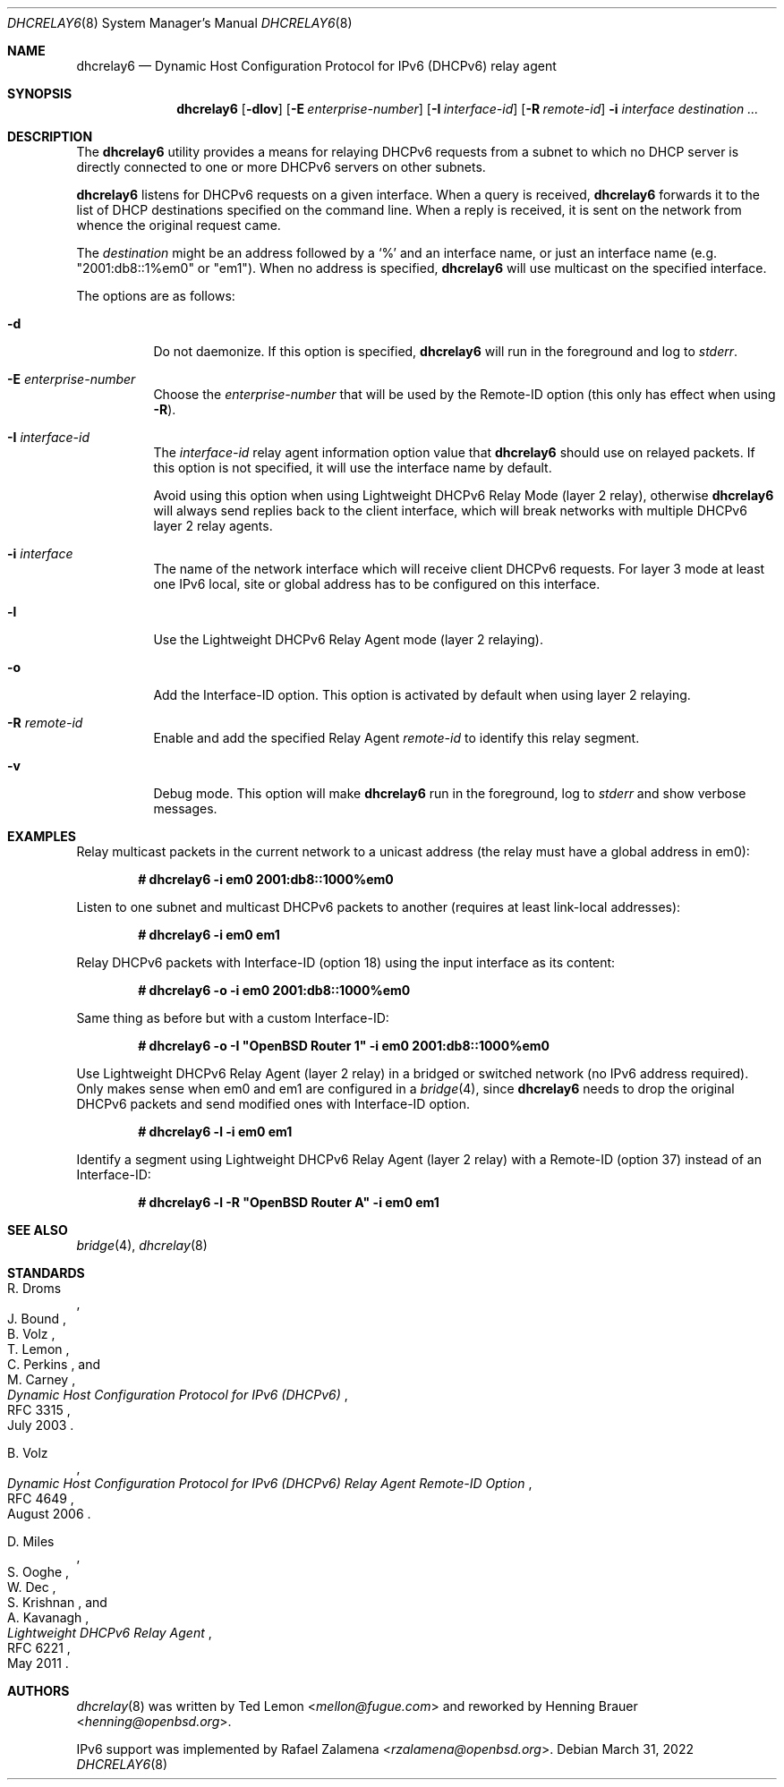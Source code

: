 .\"	$OpenBSD: dhcrelay6.8,v 1.3 2022/03/31 17:27:29 naddy Exp $
.\"
.\" Copyright (c) 1997 The Internet Software Consortium.
.\" All rights reserved.
.\"
.\" Redistribution and use in source and binary forms, with or without
.\" modification, are permitted provided that the following conditions
.\" are met:
.\"
.\" 1. Redistributions of source code must retain the above copyright
.\"    notice, this list of conditions and the following disclaimer.
.\" 2. Redistributions in binary form must reproduce the above copyright
.\"    notice, this list of conditions and the following disclaimer in the
.\"    documentation and/or other materials provided with the distribution.
.\" 3. Neither the name of The Internet Software Consortium nor the names
.\"    of its contributors may be used to endorse or promote products derived
.\"    from this software without specific prior written permission.
.\"
.\" THIS SOFTWARE IS PROVIDED BY THE INTERNET SOFTWARE CONSORTIUM AND
.\" CONTRIBUTORS ``AS IS'' AND ANY EXPRESS OR IMPLIED WARRANTIES,
.\" INCLUDING, BUT NOT LIMITED TO, THE IMPLIED WARRANTIES OF
.\" MERCHANTABILITY AND FITNESS FOR A PARTICULAR PURPOSE ARE
.\" DISCLAIMED.  IN NO EVENT SHALL THE INTERNET SOFTWARE CONSORTIUM OR
.\" CONTRIBUTORS BE LIABLE FOR ANY DIRECT, INDIRECT, INCIDENTAL,
.\" SPECIAL, EXEMPLARY, OR CONSEQUENTIAL DAMAGES (INCLUDING, BUT NOT
.\" LIMITED TO, PROCUREMENT OF SUBSTITUTE GOODS OR SERVICES; LOSS OF
.\" USE, DATA, OR PROFITS; OR BUSINESS INTERRUPTION) HOWEVER CAUSED AND
.\" ON ANY THEORY OF LIABILITY, WHETHER IN CONTRACT, STRICT LIABILITY,
.\" OR TORT (INCLUDING NEGLIGENCE OR OTHERWISE) ARISING IN ANY WAY OUT
.\" OF THE USE OF THIS SOFTWARE, EVEN IF ADVISED OF THE POSSIBILITY OF
.\" SUCH DAMAGE.
.\"
.\" This software has been written for the Internet Software Consortium
.\" by Ted Lemon <mellon@fugue.com> in cooperation with Vixie
.\" Enterprises.  To learn more about the Internet Software Consortium,
.\" see ``http://www.isc.org/isc''.  To learn more about Vixie
.\" Enterprises, see ``http://www.vix.com''.
.\"
.Dd $Mdocdate: March 31 2022 $
.Dt DHCRELAY6 8
.Os
.Sh NAME
.Nm dhcrelay6
.Nd Dynamic Host Configuration Protocol for IPv6 (DHCPv6) relay agent
.Sh SYNOPSIS
.Nm
.Op Fl dlov
.Op Fl E Ar enterprise-number
.Op Fl I Ar interface-id
.Op Fl R Ar remote-id
.Fl i Ar interface
.Ar destination ...
.Sh DESCRIPTION
The
.Nm
utility provides a means for relaying DHCPv6 requests from a subnet to
which no DHCP server is directly connected to one or more DHCPv6 servers
on other subnets.
.Pp
.Nm
listens for DHCPv6 requests on a given interface.
When a query is received,
.Nm
forwards it to the list of DHCP destinations specified on the command
line.
When a reply is received, it is sent on the network from whence the
original request came.
.Pp
The
.Ar destination
might be an address followed by a `%' and an interface name,
or just an interface name (e.g. "2001:db8::1%em0" or "em1").
When no address is specified,
.Nm
will use multicast on the specified interface.
.Pp
The options are as follows:
.Bl -tag -width Ds
.It Fl d
Do not daemonize.
If this option is specified,
.Nm
will run in the foreground and log to
.Em stderr .
.It Fl E Ar enterprise-number
Choose the
.Ar enterprise-number
that will be used by the Remote-ID option (this only has effect when using
.Fl R ) .
.It Fl I Ar interface-id
The
.Ar interface-id
relay agent information option value that
.Nm
should use on relayed packets.
If this option is not specified, it will use the interface name by
default.
.Pp
Avoid using this option when using Lightweight DHCPv6 Relay Mode
(layer 2 relay), otherwise
.Nm
will always send replies back to the client interface, which will break
networks with multiple DHCPv6 layer 2 relay agents.
.It Fl i Ar interface
The name of the network interface
which will receive client DHCPv6 requests.
For layer 3 mode at least one IPv6 local, site or global address has to
be configured on this interface.
.It Fl l
Use the Lightweight DHCPv6 Relay Agent mode (layer 2 relaying).
.It Fl o
Add the Interface-ID option.
This option is activated by default when using layer 2 relaying.
.It Fl R Ar remote-id
Enable and add the specified Relay Agent
.Ar remote-id
to identify this relay segment.
.It Fl v
Debug mode.
This option will make
.Nm
run in the foreground, log to
.Em stderr
and show verbose messages.
.El
.Sh EXAMPLES
Relay multicast packets in the current network to a unicast address
(the relay must have a global address in em0):
.Pp
.Dl # dhcrelay6 -i em0 2001:db8::1000%em0
.Pp
Listen to one subnet and multicast DHCPv6 packets to another
(requires at least link-local addresses):
.Pp
.Dl # dhcrelay6 -i em0 em1
.Pp
Relay DHCPv6 packets with Interface-ID (option 18) using the input
interface as its content:
.Pp
.Dl # dhcrelay6 -o -i em0 2001:db8::1000%em0
.Pp
Same thing as before but with a custom Interface-ID:
.Pp
.Dl # dhcrelay6 -o -I \(dqOpenBSD Router 1\(dq -i em0 2001:db8::1000%em0
.Pp
Use Lightweight DHCPv6 Relay Agent (layer 2 relay) in a bridged or
switched network (no IPv6 address required).
Only makes sense when em0 and em1 are configured in a
.Xr bridge 4 ,
since
.Nm
needs to drop the original DHCPv6 packets and send modified ones with
Interface-ID option.
.Pp
.Dl # dhcrelay6 -l -i em0 em1
.Pp
Identify a segment using Lightweight DHCPv6 Relay Agent (layer 2 relay)
with a Remote-ID (option 37) instead of an Interface-ID:
.Pp
.Dl # dhcrelay6 -l -R \&"OpenBSD Router A\&" -i em0 em1
.Sh SEE ALSO
.Xr bridge 4 ,
.Xr dhcrelay 8
.Sh STANDARDS
.Rs
.%A R. Droms
.%A J. Bound
.%A B. Volz
.%A T. Lemon
.%A C. Perkins
.%A M. Carney
.%D July 2003
.%R RFC 3315
.%T Dynamic Host Configuration Protocol for IPv6 (DHCPv6)
.Re
.Pp
.Rs
.%A B. Volz
.%D August 2006
.%R RFC 4649
.%T Dynamic Host Configuration Protocol for IPv6 (DHCPv6) Relay Agent Remote-ID Option
.Re
.Pp
.Rs
.%A D. Miles
.%A S. Ooghe
.%A W. Dec
.%A S. Krishnan
.%A A. Kavanagh
.%D May 2011
.%R RFC 6221
.%T Lightweight DHCPv6 Relay Agent
.Re
.Sh AUTHORS
.An -nosplit
.Xr dhcrelay 8
was written by
.An Ted Lemon Aq Mt mellon@fugue.com
and reworked by
.An Henning Brauer Aq Mt henning@openbsd.org .
.Pp
IPv6 support was implemented by
.An Rafael Zalamena Aq Mt rzalamena@openbsd.org .
